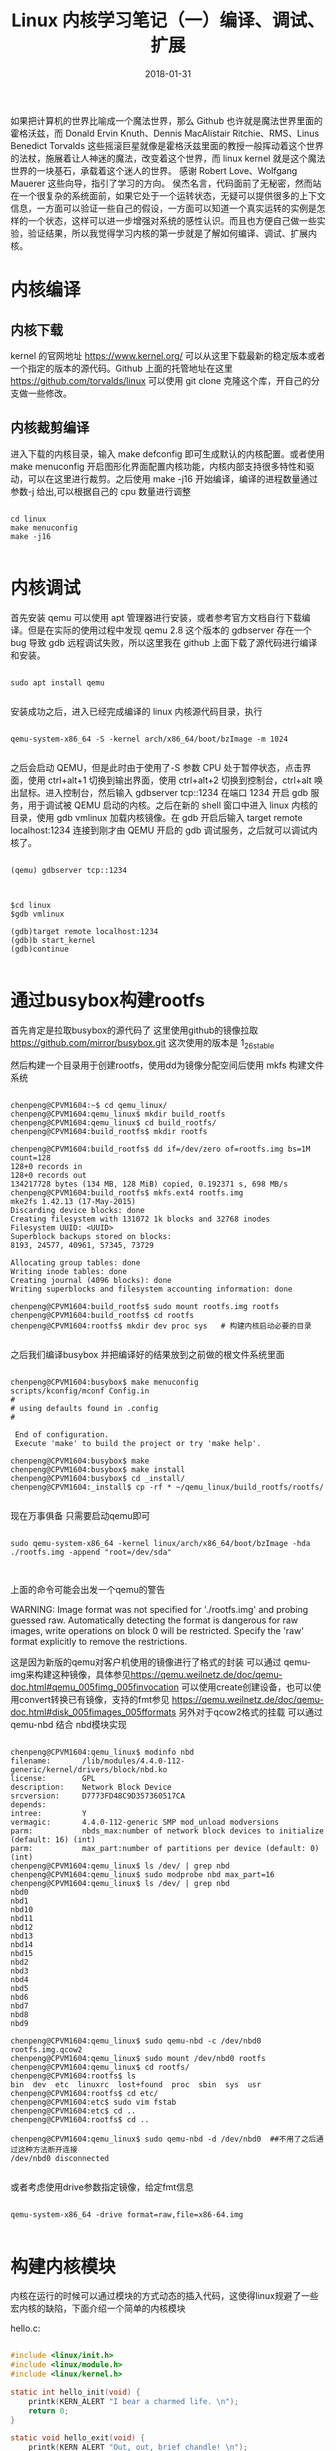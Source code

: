 #+TITLE: Linux 内核学习笔记（一）编译、调试、扩展
#+DATE: 2018-01-31
#+LAYOUT: post
#+TAGS: kernel linux
#+CATEGORIES: kernel


    如果把计算机的世界比喻成一个魔法世界，那么 Github 也许就是魔法世界里面的霍格沃兹，而 Donald Ervin Knuth、Dennis MacAlistair Ritchie、RMS、Linus Benedict Torvalds 这些摇滚巨星就像是霍格沃兹里面的教授一般挥动着这个世界的法杖，施展着让人神迷的魔法，改变着这个世界，而 linux kernel 就是这个魔法世界的一块基石，承载着这个迷人的世界。
    感谢 Robert Love、Wolfgang Mauerer 这些向导，指引了学习的方向。
    侯杰名言，代码面前了无秘密，然而站在一个很复杂的系统面前，如果它处于一个运转状态，无疑可以提供很多的上下文信息，一方面可以验证一些自己的假设，一方面可以知道一个真实运转的实例是怎样的一个状态，这样可以进一步增强对系统的感性认识。而且也方便自己做一些实验，验证结果，所以我觉得学习内核的第一步就是了解如何编译、调试、扩展内核。

* 内核编译
** 内核下载
   kernel 的官网地址 [[https://www.kernel.org/]] 可以从这里下载最新的稳定版本或者一个指定的版本的源代码。Github 上面的托管地址在这里 [[https://github.com/torvalds/linux]] 可以使用 git clone 克隆这个库，开自己的分支做一些修改。

** 内核裁剪编译
    进入下载的内核目录，输入 make defconfig 即可生成默认的内核配置。或者使用 make menuconfig 开启图形化界面配置内核功能，内核内部支持很多特性和驱动，可以在这里进行裁剪。之后使用 make -j16 开始编译，编译的进程数量通过参数-j 给出,可以根据自己的 cpu 数量进行调整

#+NAME: compile kernel
#+BEGIN_SRC shell

cd linux
make menuconfig
make -j16

#+END_SRC

* 内核调试
    首先安装 qemu 可以使用 apt 管理器进行安装，或者参考官方文档自行下载编译。但是在实际的使用过程中发现 qemu 2.8 这个版本的 gdbserver 存在一个 bug 导致 gdb 远程调试失败，所以这里我在 github 上面下载了源代码进行编译和安装。 

#+BEGIN_SRC shell

sudo apt install qemu

#+END_SRC

安装成功之后，进入已经完成编译的 linux 内核源代码目录，执行

#+BEGIN_SRC shell

qemu-system-x86_64 -S -kernel arch/x86_64/boot/bzImage -m 1024

#+END_SRC

之后会启动 QEMU，但是此时由于使用了-S 参数 CPU 处于暂停状态，点击界面，使用 ctrl+alt+1 切换到输出界面，使用 ctrl+alt+2 切换到控制台，ctrl+alt 唤出鼠标。进入控制台，然后输入 gdbserver tcp::1234 在端口 1234 开启 gdb 服务，用于调试被 QEMU 启动的内核。之后在新的 shell 窗口中进入 linux 内核的目录，使用 gdb vmlinux 加载内核镜像。在 gdb 开启后输入 target remote localhost:1234 连接到刚才由 QEMU 开启的 gdb 调试服务，之后就可以调试内核了。

#+BEGIN_SRC shell

(qemu) gdbserver tcp::1234

#+END_SRC


#+BEGIN_SRC shell

$cd linux
$gdb vmlinux

(gdb)target remote localhost:1234
(gdb)b start_kernel
(gdb)continue

#+END_SRC

* 通过busybox构建rootfs
  首先肯定是拉取busybox的源代码了 这里使用github的镜像拉取 https://github.com/mirror/busybox.git 这次使用的版本是 1_26_stable 

  然后构建一个目录用于创建rootfs，使用dd为镜像分配空间后使用 mkfs 构建文件系统

    
#+BEGIN_SRC shell

chenpeng@CPVM1604:~$ cd qemu_linux/
chenpeng@CPVM1604:qemu_linux$ mkdir build_rootfs
chenpeng@CPVM1604:qemu_linux$ cd build_rootfs/
chenpeng@CPVM1604:build_rootfs$ mkdir rootfs

chenpeng@CPVM1604:build_rootfs$ dd if=/dev/zero of=rootfs.img bs=1M count=128
128+0 records in
128+0 records out
134217728 bytes (134 MB, 128 MiB) copied, 0.192371 s, 698 MB/s
chenpeng@CPVM1604:build_rootfs$ mkfs.ext4 rootfs.img 
mke2fs 1.42.13 (17-May-2015)
Discarding device blocks: done                            
Creating filesystem with 131072 1k blocks and 32768 inodes
Filesystem UUID: <UUID>
Superblock backups stored on blocks: 
8193, 24577, 40961, 57345, 73729

Allocating group tables: done                            
Writing inode tables: done                            
Creating journal (4096 blocks): done
Writing superblocks and filesystem accounting information: done 

chenpeng@CPVM1604:build_rootfs$ sudo mount rootfs.img rootfs
chenpeng@CPVM1604:build_rootfs$ cd rootfs
chenpeng@CPVM1604:rootfs$ mkdir dev proc sys   # 构建内核启动必要的目录

#+END_SRC


  之后我们编译busybox 并把编译好的结果放到之前做的根文件系统里面


#+BEGIN_SRC shell

chenpeng@CPVM1604:busybox$ make menuconfig
scripts/kconfig/mconf Config.in
#
# using defaults found in .config
#

 End of configuration.
 Execute 'make' to build the project or try 'make help'.

chenpeng@CPVM1604:busybox$ make
chenpeng@CPVM1604:busybox$ make install
chenpeng@CPVM1604:busybox$ cd _install/
chenpeng@CPVM1604:_install$ cp -rf * ~/qemu_linux/build_rootfs/rootfs/

#+END_SRC

  现在万事俱备 只需要启动qemu即可


#+BEGIN_SRC shell

sudo qemu-system-x86_64 -kernel linux/arch/x86_64/boot/bzImage -hda ./rootfs.img -append "root=/dev/sda"


#+END_SRC


  上面的命令可能会出发一个qemu的警告


WARNING: Image format was not specified for './rootfs.img' and probing guessed raw.
         Automatically detecting the format is dangerous for raw images, write operations on block 0 will be restricted.
         Specify the 'raw' format explicitly to remove the restrictions.
 
  这是因为新版的qemu对客户机使用的镜像进行了格式的封装 可以通过 qemu-img来构建这种镜像，具体参见[[https://qemu.weilnetz.de/doc/qemu-doc.html#qemu_005fimg_005finvocation]]
  可以使用create创建设备，也可以使用convert转换已有镜像，支持的fmt参见 [[https://qemu.weilnetz.de/doc/qemu-doc.html#disk_005fimages_005fformats]]
  另外对于qcow2格式的挂载 可以通过 qemu-nbd 结合 nbd模块实现

#+BEGIN_SRC shell

chenpeng@CPVM1604:qemu_linux$ modinfo nbd
filename:       /lib/modules/4.4.0-112-generic/kernel/drivers/block/nbd.ko
license:        GPL
description:    Network Block Device
srcversion:     D7773FD48C9D357360517CA
depends:        
intree:         Y
vermagic:       4.4.0-112-generic SMP mod_unload modversions 
parm:           nbds_max:number of network block devices to initialize (default: 16) (int)
parm:           max_part:number of partitions per device (default: 0) (int)
chenpeng@CPVM1604:qemu_linux$ ls /dev/ | grep nbd
chenpeng@CPVM1604:qemu_linux$ sudo modprobe nbd max_part=16
chenpeng@CPVM1604:qemu_linux$ ls /dev/ | grep nbd
nbd0
nbd1
nbd10
nbd11
nbd12
nbd13
nbd14
nbd15
nbd2
nbd3
nbd4
nbd5
nbd6
nbd7
nbd8
nbd9

chenpeng@CPVM1604:qemu_linux$ sudo qemu-nbd -c /dev/nbd0 rootfs.img.qcow2 
chenpeng@CPVM1604:qemu_linux$ sudo mount /dev/nbd0 rootfs
chenpeng@CPVM1604:qemu_linux$ cd rootfs/
chenpeng@CPVM1604:rootfs$ ls
bin  dev  etc  linuxrc  lost+found  proc  sbin  sys  usr
chenpeng@CPVM1604:rootfs$ cd etc/
chenpeng@CPVM1604:etc$ sudo vim fstab 
chenpeng@CPVM1604:etc$ cd ..
chenpeng@CPVM1604:rootfs$ cd ..

chenpeng@CPVM1604:qemu_linux$ sudo qemu-nbd -d /dev/nbd0  ##不用了之后通过这种方法断开连接
/dev/nbd0 disconnected

#+END_SRC

或者考虑使用drive参数指定镜像，给定fmt信息

#+BEGIN_SRC shell

qemu-system-x86_64 -drive format=raw,file=x86-64.img 

#+END_SRC



* 构建内核模块
  内核在运行的时候可以通过模块的方式动态的插入代码，这使得linux规避了一些宏内核的缺陷，下面介绍一个简单的内核模块


hello.c:

#+BEGIN_SRC c

#include <linux/init.h>
#include <linux/module.h>
#include <linux/kernel.h>

static int hello_init(void) {
    printk(KERN_ALERT "I bear a charmed life. \n");
    return 0;
}

static void hello_exit(void) {
    printk(KERN_ALERT "Out, out, brief chandle! \n");
}

module_init(hello_init);
module_exit(hello_exit);


MODULE_LICENSE("GPL");
MODULE_AUTHOR("Paulus");
MODULE_DESCRIPTION("A hello, World Module");


#+END_SRC

编译他的Makefile十分简单，内容只有一行


#+BEGIN_SRC Makefile

obj-m := hello.o

#+END_SRC

然后在他的目录使用下面的命令进行编译


#+BEGIN_SRC shell

make -C ${KERNEL_PATH} SUBDIRS=$PWD modules

#+END_SRC

其中${KERNEL_PATH}是你内核源代码的路径, 之后会在目录中生成一些内核模块相关文件，主要是 hello.ko
可以使用 modinfo查看模块的信息,内容如下

#+BEGIN_SRC shell
chenpeng@CPVM1604:kernel_hacking$ cat ./automake.sh
#!/bin/sh
KERNEL_PATH=$1
make -C ${KERNEL_PATH} SUBDIRS=$PWD modules

chenpeng@CPVM1604:kernel_hacking$ ./automake.sh ~/Documents/linux/
make: Entering directory '/home/chenpeng/Documents/linux'
  CC [M]  /home/chenpeng/Documents/GitDir/kernel_hacking/hello.o
  Building modules, stage 2.
  MODPOST 1 modules
  CC      /home/chenpeng/Documents/GitDir/kernel_hacking/hello.mod.o
  LD [M]  /home/chenpeng/Documents/GitDir/kernel_hacking/hello.ko
make: Leaving directory '/home/chenpeng/Documents/linux'

chenpeng@CPVM1604:kernel_hacking$ modinfo hello.ko
filename:       /home/chenpeng/Documents/GitDir/kernel_hacking/hello.ko
description:    A hello, World Module
author:         Paulus
license:        GPL
srcversion:     46E6DB698BDC2CC2B13A718
depends:        
vermagic:       4.4.0 SMP mod_unload modversions 

#+END_SRC

下一节我们研究如何在qemu中调试内核模块





